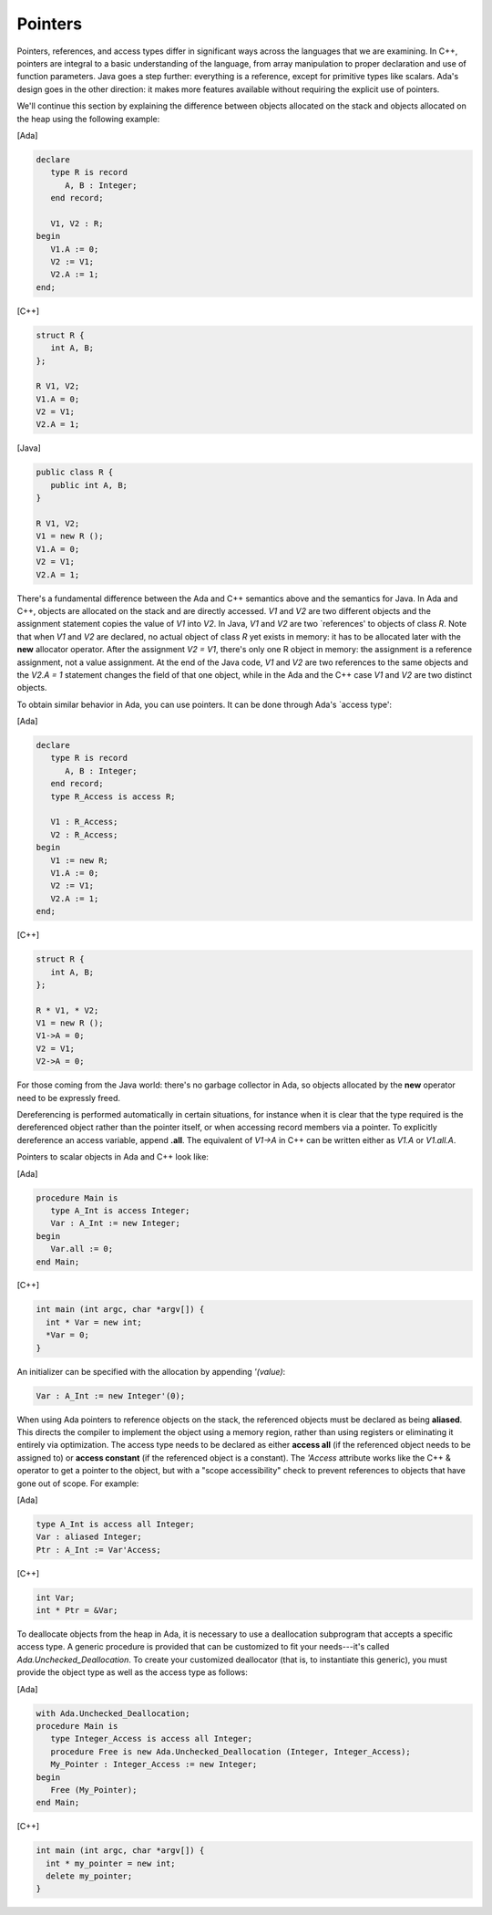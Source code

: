 Pointers
========

Pointers, references, and access types differ in significant ways across the languages that we are examining. In C++, pointers are integral to a basic understanding of the language, from array manipulation to proper declaration and use of function parameters. Java goes a step further: everything is a reference, except for primitive types like scalars. Ada's design goes in the other direction: it makes more features available without requiring the explicit use of pointers.

We'll continue this section by explaining the difference between objects allocated on the stack and objects allocated on the heap using the following example:

[Ada]

.. code-block:: ada

   declare
      type R is record
         A, B : Integer;
      end record;

      V1, V2 : R;
   begin
      V1.A := 0;
      V2 := V1;
      V2.A := 1;
   end;

[C++]

.. code-block:: cpp

   struct R {
      int A, B;
   };

   R V1, V2;
   V1.A = 0;
   V2 = V1;
   V2.A = 1;

[Java]

.. code-block:: java

   public class R {
      public int A, B;
   }

   R V1, V2;
   V1 = new R ();
   V1.A = 0;
   V2 = V1;
   V2.A = 1;

There's a fundamental difference between the Ada and C++ semantics above and the semantics for Java. In Ada and C++, objects are allocated on the stack and are directly accessed. *V1* and *V2* are two different objects and the assignment statement copies the value of *V1* into *V2*. In Java, *V1* and *V2* are two `references' to objects of class *R*. Note that when *V1* and *V2* are declared, no actual object of class *R* yet exists in memory: it has to be allocated later with the **new** allocator operator. After the assignment *V2 = V1*, there's only one R object in memory: the assignment is a reference assignment, not a value assignment. At the end of the Java code, *V1* and *V2* are two references to the same objects and the *V2.A = 1* statement changes the field of that one object, while in the Ada and the C++ case *V1* and *V2* are two distinct objects.

To obtain similar behavior in Ada, you can use pointers. It can be done through Ada's `access type':

[Ada]

.. code-block:: ada

   declare
      type R is record
         A, B : Integer;
      end record;
      type R_Access is access R;

      V1 : R_Access;
      V2 : R_Access;
   begin
      V1 := new R;
      V1.A := 0;
      V2 := V1;
      V2.A := 1;
   end;

[C++]

.. code-block:: cpp

   struct R {
      int A, B;
   };

   R * V1, * V2;
   V1 = new R ();
   V1->A = 0;
   V2 = V1;
   V2->A = 0;

For those coming from the Java world: there's no garbage collector in Ada, so objects allocated by the **new** operator need to be expressly freed.

Dereferencing is performed automatically in certain situations, for instance when it is clear that the type required is the dereferenced object rather than the pointer itself, or when accessing record members via a pointer. To explicitly dereference an access variable, append **.all**. The equivalent of *V1->A* in C++ can be written either as *V1.A* or *V1.all.A*.

Pointers to scalar objects in Ada and C++ look like:

[Ada]

.. code-block:: ada

   procedure Main is
      type A_Int is access Integer;
      Var : A_Int := new Integer;
   begin
      Var.all := 0;
   end Main;

[C++]

.. code-block:: cpp

   int main (int argc, char *argv[]) {
     int * Var = new int;
     *Var = 0;
   }

An initializer can be specified with the allocation by appending *'(value)*:

.. code-block:: ada

   Var : A_Int := new Integer'(0);

When using Ada pointers to reference objects on the stack, the referenced objects must be declared as being **aliased**. This directs the compiler to implement the object using a memory region, rather than using registers or eliminating it entirely via optimization. The access type needs to be declared as either **access all** (if the referenced object needs to be assigned to) or **access constant** (if the referenced object is a constant). The *'Access* attribute works like the C++ & operator to get a pointer to the object, but with a "scope accessibility" check to prevent references to objects that have gone out of scope. For example:

[Ada]

.. code-block:: ada

   type A_Int is access all Integer;
   Var : aliased Integer;
   Ptr : A_Int := Var'Access;

[C++]

.. code-block:: cpp

   int Var;
   int * Ptr = &Var;

To deallocate objects from the heap in Ada, it is necessary to use a deallocation subprogram that accepts a specific access type. A generic procedure is provided that can be customized to fit your needs---it's called *Ada.Unchecked_Deallocation*. To create your customized deallocator (that is, to instantiate this generic), you must provide the object type as well as the access type as follows:

[Ada]

.. code-block:: ada

   with Ada.Unchecked_Deallocation;
   procedure Main is
      type Integer_Access is access all Integer;
      procedure Free is new Ada.Unchecked_Deallocation (Integer, Integer_Access);
      My_Pointer : Integer_Access := new Integer;
   begin
      Free (My_Pointer);
   end Main;

[C++]

.. code-block:: cpp

   int main (int argc, char *argv[]) {
     int * my_pointer = new int;
     delete my_pointer;
   }
